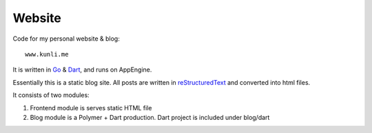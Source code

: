 ========
Website
========

Code for my personal website & blog::

    www.kunli.me

It is written in Go_ & Dart_, and runs on AppEngine.

Essentially this is a static blog site. All posts are written in reStructuredText_ and converted into html files.

It consists of two modules:

1. Frontend module is serves static HTML file
2. Blog module is a Polymer + Dart production. Dart project is included under blog/dart

.. _reStructuredText: http://docutils.sourceforge.net/rst.html
.. _Go: https://golang.org
.. _Dart: https://www.dartlang.org
